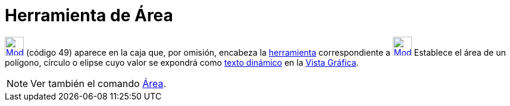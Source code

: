 = Herramienta de Área
:page-en: tools/Area
ifdef::env-github[:imagesdir: /es/modules/ROOT/assets/images]

xref:/Mediciones.adoc[image:32px-Mode_area.svg.png[Mode area.svg,width=32,height=32]] [.small]#(código 49)# aparece en
la caja que, por omisión, encabeza la xref:/Mediciones.adoc[herramienta] correspondiente a
xref:/tools/Ángulo.adoc[image:32px-Mode_angle.svg.png[Mode angle.svg,width=32,height=32]] Establece el área de un
polígono, círculo o elipse cuyo valor se expondrá como xref:/Textos.adoc[texto dinámico] en la
xref:/Vista_Gráfica.adoc[Vista Gráfica].

[NOTE]
====

Ver también el comando xref:/commands/Área.adoc[Área].

====
